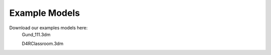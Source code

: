 
Example Models
================================================
Download our examples models here:
	Gund_111.3dm
	
	D4RClassroom.3dm